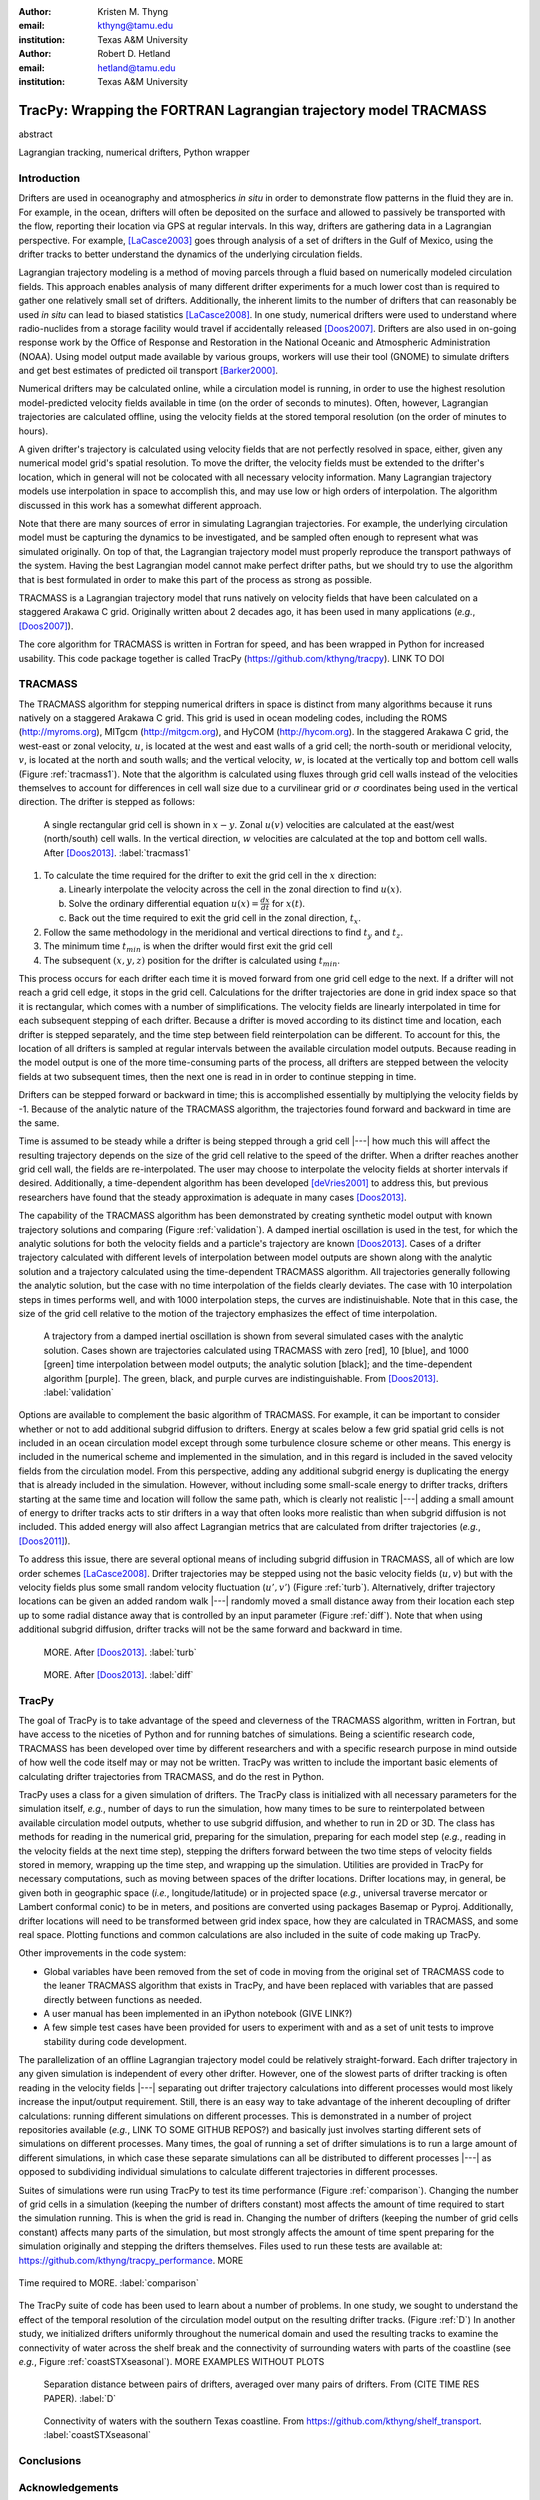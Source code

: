 :author: Kristen M. Thyng
:email: kthyng@tamu.edu
:institution: Texas A&M University

:author: Robert D. Hetland
:email: hetland@tamu.edu
:institution: Texas A&M University

.. :author: Jarrod Millman
.. :email: millman@rome.it
.. :institution: Egyptian Embassy, S.P.Q.R.

.. :video: http://www.youtube.com/watch?v=dhRUe-gz690

-----------------------------------------------------------------
TracPy: Wrapping the FORTRAN Lagrangian trajectory model TRACMASS
-----------------------------------------------------------------

.. class:: abstract

   abstract

   .. A short version of the long version that is way too long to be written as a
   .. short version anyway.  Still, when considering the facts from first
   .. principles, we find that the outcomes of this introspective approach is
   .. compatible with the guidelines previously established.

   .. In such an experiment it is then clear that the potential for further
   .. development not only depends on previous relationships found but also on
   .. connections made during exploitation of this novel new experimental
   .. protocol.

.. class:: keywords

   Lagrangian tracking, numerical drifters, Python wrapper


Introduction
------------

.. introduce and motivate Lagrangian tracking

Drifters are used in oceanography and atmospherics *in situ* in order to demonstrate flow patterns in the fluid they are in. For example, in the ocean, drifters will often be deposited on the surface and allowed to passively be transported with the flow, reporting their location via GPS at regular intervals. In this way, drifters are gathering data in a Lagrangian perspective. For example, [LaCasce2003]_ goes through analysis of a set of drifters in the Gulf of Mexico, using the drifter tracks to better understand the dynamics of the underlying circulation fields.

Lagrangian trajectory modeling is a method of moving parcels through a fluid based on numerically modeled circulation fields. This approach enables analysis of many different drifter experiments for a much lower cost than is required to gather one relatively small set of drifters. Additionally, the inherent limits to the number of drifters that can reasonably be used *in situ* can lead to biased statistics [LaCasce2008]_. In one study, numerical drifters were used to understand where radio-nuclides from a storage facility would travel if accidentally released [Doos2007]_. Drifters are also used in on-going response work by the Office of Response and Restoration in the National Oceanic and Atmospheric Administration (NOAA). Using model output made available by various groups, workers will use their tool (GNOME) to simulate drifters and get best estimates of predicted oil transport [Barker2000]_.

Numerical drifters may be calculated online, while a circulation model is running, in order to use the highest resolution model-predicted velocity fields available in time (on the order of seconds to minutes). Often, however, Lagrangian trajectories are calculated offline, using the velocity fields at the stored temporal resolution (on the order of minutes to hours). 

A given drifter's trajectory is calculated using velocity fields that are not perfectly resolved in space, either, given any numerical model grid's spatial resolution. To move the drifter, the velocity fields must be extended to the drifter's location, which in general will not be colocated with all necessary velocity information. Many Lagrangian trajectory models use interpolation in space to accomplish this, and may use low or high orders of interpolation. The algorithm discussed in this work has a somewhat different approach.

Note that there are many sources of error in simulating Lagrangian trajectories. For example, the underlying circulation model must be capturing the dynamics to be investigated, and be sampled often enough to represent what was simulated originally. On top of that, the Lagrangian trajectory model must properly reproduce the transport pathways of the system. Having the best Lagrangian model cannot make perfect drifter paths, but we should try to use the algorithm that is best formulated in order to make this part of the process as strong as possible.

.. introduce TRACMASS with links to places it has been used

TRACMASS is a Lagrangian trajectory model that runs natively on velocity fields that have been calculated on a staggered Arakawa C grid. Originally written about 2 decades ago, it has been used in many applications (*e.g.*, [Doos2007]_).

.. introduce TracPy

The core algorithm for TRACMASS is written in Fortran for speed, and has been wrapped in Python for increased usability. This code package together is called TracPy (https://github.com/kthyng/tracpy). LINK TO DOI


TRACMASS
--------

.. Explain algorithm

The TRACMASS algorithm for stepping numerical drifters in space is distinct from many algorithms because it runs natively on a staggered Arakawa C grid. This grid is used in ocean modeling codes, including the ROMS (http://myroms.org), MITgcm (http://mitgcm.org), and HyCOM (http://hycom.org). In the staggered Arakawa C grid, the west-east or zonal velocity, :math:`u`, is located at the west and east walls of a grid cell; the north-south or meridional velocity, :math:`v`, is located at the north and south walls; and the vertical velocity, :math:`w`, is located at the vertically top and bottom cell walls (Figure :ref:`tracmass1`). Note that the algorithm is calculated using fluxes through grid cell walls instead of the velocities themselves to account for differences in cell wall size due to a curvilinear grid or :math:`\sigma` coordinates being used in the vertical direction. The drifter is stepped as follows:

.. figure:: tracmass1.pdf
   :scale: 40%

   A single rectangular grid cell is shown in :math:`x-y`. Zonal :math:`u(v)` velocities are calculated at the east/west (north/south) cell walls. In the vertical direction, :math:`w` velocities are calculated at the top and bottom cell walls. After [Doos2013]_. :label:`tracmass1`

1. To calculate the time required for the drifter to exit the grid cell in the :math:`x` direction:

   a. Linearly interpolate the velocity across the cell in the zonal direction to find :math:`u(x)`.
   b. Solve the ordinary differential equation :math:`u(x)=\frac{dx}{dt}` for :math:`x(t)`.
   c. Back out the time required to exit the grid cell in the zonal direction, :math:`t_x`. 

#. Follow the same methodology in the meridional and vertical directions to find :math:`t_y` and :math:`t_z`.
#. The minimum time :math:`t_{min}` is when the drifter would first exit the grid cell
#. The subsequent :math:`(x,y,z)` position for the drifter is calculated using :math:`t_{min}`.

This process occurs for each drifter each time it is moved forward from one grid cell edge to the next. If a drifter will not reach a grid cell edge, it stops in the grid cell. Calculations for the drifter trajectories are done in grid index space so that it is rectangular, which comes with a number of simplifications. The velocity fields are linearly interpolated in time for each subsequent stepping of each drifter. Because a drifter is moved according to its distinct time and location, each drifter is stepped separately, and the time step between field reinterpolation can be different. To account for this, the location of all drifters is sampled at regular intervals between the available circulation model outputs. Because reading in the model output is one of the more time-consuming parts of the process, all drifters are stepped between the velocity fields at two subsequent times, then the next one is read in in order to continue stepping in time.

Drifters can be stepped forward or backward in time; this is accomplished essentially by multiplying the velocity fields by -1. Because of the analytic nature of the TRACMASS algorithm, the trajectories found forward and backward in time are the same. 


.. Explain options like subgrid diffusion, time interpolation, and time-dependent algorithm

Time is assumed to be steady while a drifter is being stepped through a grid cell |---| how much this will affect the resulting trajectory depends on the size of the grid cell relative to the speed of the drifter. When a drifter reaches another grid cell wall, the fields are re-interpolated. The user may choose to interpolate the velocity fields at shorter intervals if desired. Additionally, a time-dependent algorithm has been developed [deVries2001]_ to address this, but previous researchers have found that the steady approximation is adequate in many cases [Doos2013]_. 

The capability of the TRACMASS algorithm has been demonstrated by creating synthetic model output with known trajectory solutions and comparing (Figure :ref:`validation`).  
A damped inertial oscillation is used in the test, for which the analytic solutions for both the velocity fields and a particle's trajectory are known [Doos2013]_. Cases of a drifter trajectory calculated with different levels of interpolation between model outputs are shown along with the analytic solution and a trajectory calculated using the time-dependent TRACMASS algorithm. All trajectories generally following the analytic solution, but the case with no time interpolation of the fields clearly deviates. The case with 10 interpolation steps in times performs well, and with 1000 interpolation steps, the curves are indistinuishable. Note that in this case, the size of the grid cell relative to the motion of the trajectory emphasizes the effect of time interpolation.

.. figure:: validation.png
   :scale: 40%

   A trajectory from a damped inertial oscillation is shown from several simulated cases with the analytic solution. Cases shown are trajectories calculated using TRACMASS with zero [red], 10 [blue], and 1000 [green] time interpolation between model outputs; the analytic solution [black]; and the time-dependent algorithm [purple]. The green, black, and purple curves are indistinguishable. From [Doos2013]_. :label:`validation`

Options are available to complement the basic algorithm of TRACMASS. For example, it can be important to consider whether or not to add additional subgrid diffusion to drifters. Energy at scales below a few grid spatial grid cells is not included in an ocean circulation model except through some turbulence closure scheme or other means. This energy is included in the numerical scheme and implemented in the simulation, and in this regard is included in the saved velocity fields from the circulation model. From this perspective, adding any additional subgrid energy is duplicating the energy that is already included in the simulation. However, without including some small-scale energy to drifter tracks, drifters starting at the same time and location will follow the same path, which is clearly not realistic |---| adding a small amount of energy to drifter tracks acts to stir drifters in a way that often looks more realistic than when subgrid diffusion is not included. This added energy will also affect Lagrangian metrics that are calculated from drifter trajectories (*e.g.*, [Doos2011]_).

To address this issue, there are several optional means of including subgrid diffusion in TRACMASS, all of which are low order schemes [LaCasce2008]_. Drifter trajectories may be stepped using not the basic velocity fields (:math:`u,v`) but with the velocity fields plus some small random velocity fluctuation (:math:`u',v'`) (Figure :ref:`turb`). Alternatively, drifter trajectory locations can be given an added random walk |---| randomly moved a small distance away from their location each step up to some radial distance away that is controlled by an input parameter (Figure :ref:`diff`). Note that when using additional subgrid diffusion, drifter tracks will not be the same forward and backward in time. 

.. figure:: tracmassTurb.pdf
   :scale: 40%

   MORE. After [Doos2013]_. :label:`turb`

.. figure:: tracmassDiff.pdf
   :scale: 40%

   MORE. After [Doos2013]_. :label:`diff`

TracPy
------

.. Explain approach

The goal of TracPy is to take advantage of the speed and cleverness of the TRACMASS algorithm, written in Fortran, but have access to the niceties of Python and for running batches of simulations. Being a scientific research code, TRACMASS has been developed over time by different researchers and with a specific research purpose in mind outside of how well the code itself may or may not be written. TracPy was written to include the important basic elements of calculating drifter trajectories from TRACMASS, and do the rest in Python.

.. What have I added? Non-global variables, TracPy class, iPython user manual, test cases, unit tests

TracPy uses a class for a given simulation of drifters. The TracPy class is initialized with all necessary parameters for the simulation itself, *e.g.*, number of days to run the simulation, how many times to be sure to reinterpolated between available circulation model outputs, whether to use subgrid diffusion, and whether to run in 2D or 3D. The class has methods for reading in the numerical grid, preparing for the simulation, preparing for each model step (*e.g.*, reading in the velocity fields at the next time step), stepping the drifters forward between the two time steps of velocity fields stored in memory, wrapping up the time step, and wrapping up the simulation. Utilities are provided in TracPy for necessary computations, such as moving between spaces of the drifter locations. Drifter locations may, in general, be given both in geographic space (*i.e.*, longitude/latitude) or in projected space (*e.g.*, universal traverse mercator or Lambert conformal conic) to be in meters, and positions are converted using packages Basemap or Pyproj. Additionally, drifter locations will need to be transformed between grid index space, how they are calculated in TRACMASS, and some real space. Plotting functions and common calculations are also included in the suite of code making up TracPy.

Other improvements in the code system:

- Global variables have been removed from the set of code in moving from the original set of TRACMASS code to the leaner TRACMASS algorithm that exists in TracPy, and have been replaced with variables that are passed directly between functions as needed. 

- A user manual has been implemented in an iPython notebook (GIVE LINK?)

- A few simple test cases have been provided for users to experiment with and as a set of unit tests to improve stability during code development.

.. Discuss parallelization: a lot of usage is about running lots of cases, and it is relatively easy to distribute simulations separately amongst processes. Not set up to send different drifters to different processes, but would be difficult in the amount of model output that would be required to send different places though in some cases might be helpful

The parallelization of an offline Lagrangian trajectory model could be relatively straight-forward. Each drifter trajectory in any given simulation is independent of every other drifter. However, one of the slowest parts of drifter tracking is often reading in the velocity fields |---| separating out drifter trajectory calculations into different processes would most likely increase the input/output requirement. Still, there is an easy way to take advantage of the inherent decoupling of drifter calculations: running different simulations on different processes. This is demonstrated in a number of project repositories available (*e.g.*, LINK TO SOME GITHUB REPOS?) and basically just involves starting different sets of simulations on different processes. Many times, the goal of running a set of drifter simulations is to run a large amount of different simulations, in which case these separate simulations can all be distributed to different processes |---| as opposed to subdividing individual simulations to calculate different trajectories in different processes.


.. Could summarize what I learned about netCDF4 storage


.. Performance: change number of drifters and plot timing for each part of the simulation, then do the same changing the number of grid nodes

Suites of simulations were run using TracPy to test its time performance (Figure :ref:`comparison`). Changing the number of grid cells in a simulation (keeping the number of drifters constant) most affects the amount of time required to start the simulation running. This is when the grid is read in. Changing the number of drifters (keeping the number of grid cells constant) affects many parts of the simulation, but most strongly affects the amount of time spent preparing for the simulation originally and stepping the drifters themselves. Files used to run these tests are available at: https://github.com/kthyng/tracpy_performance. MORE

.. figure:: comparison.pdf
   :align: center
   :figclass: w
   :scale: 40%

   Time required to MORE. :label:`comparison`

.. Examples of use: time res paper, shelf eddy tracking, cross-shelf transport, lagrangian metrics

The TracPy suite of code has been used to learn about a number of problems. In one study, we sought to understand the effect of the temporal resolution of the circulation model output on the resulting drifter tracks.  (Figure :ref:`D`) In another study, we initialized drifters uniformly throughout the numerical domain and used the resulting tracks to examine the connectivity of water across the shelf break and the connectivity of surrounding waters with parts of the coastline (see *e.g.*, Figure :ref:`coastSTXseasonal`). MORE EXAMPLES WITHOUT PLOTS

.. figure:: D.pdf
   :scale: 25%

   Separation distance between pairs of drifters, averaged over many pairs of drifters. From (CITE TIME RES PAPER). :label:`D`

.. figure:: coastSTXseasonal.png
   :scale: 25%

   Connectivity of waters with the southern Texas coastline. From https://github.com/kthyng/shelf_transport. :label:`coastSTXseasonal`

.. Future work (GNOME, parallelization? other stuff in my list, not storing everything at once, better ways of storing drifters since many end up as NANs? or maybe ok with netCDF4?), improve tracpy class modularity



Conclusions
-----------




Acknowledgements
----------------

Chris Barker


References
----------

.. [Doos2013] K. Döös, J. Kjellsson, & B. Jönsson. *TRACMASS—A Lagrangian trajectory model*. In Preventive Methods for Coastal Protection (pp. 225-249). Springer International Publishing, 2013.

.. [LaCasce2008] J. H. LaCasce. *Statistics from Lagrangian observations*, Progress in Oceanography, 77(1), 1-29, 2008.

.. [deVries2001] P. de Vries, K. Döös. *Calculating Lagrangian trajectories using time-dependent velocity fields*, J Atmos Ocean Technol 18:1092–1101, 2001.

.. [Doos2011] K. Döös, V. Rupolo, & L. Brodeau. *Dispersion of surface drifters and model-simulated trajectories*. Ocean Modelling, 39(3), 301-310, 2011.

.. [LaCasce2003] J. H. LaCasce & C. Ohlmann. *Relative dispersion at the surface of the Gulf of Mexico*, Journal of Marine Research, 61(3), 285-312, 2003.

.. [Doos2007] K. Döös, & A. Engqvist. *Assessment of water exchange between a discharge region and the open sea–A comparison of different methodological concepts*. Estuarine, Coastal and Shelf Science, 74(4), 709-721, 2007.

.. [Barker2000] C. H. Barker & J. A. Galt. *Analysis of methods used in spill response planning: Trajectory Analysis Planner TAP II*. Spill Science & Technology Bulletin, 6(2), 145-152, 2000.

.. .. [Atr03] P. Atreides. *How to catch a sandworm*,
..            Transactions on Terraforming, 21(3):261-300, August 2003.


.. Twelve hundred years ago  |---| in a galaxy just across the hill...

.. Lorem ipsum dolor sit amet, consectetur adipiscing elit. Vestibulum sapien
.. tortor, bibendum et pretium molestie, dapibus ac ante. Nam odio orci, interdum
.. sit amet placerat non, molestie sed dui. Pellentesque eu quam ac mauris
.. tristique sodales. Fusce sodales laoreet nulla, id pellentesque risus convallis
.. eget. Nam id ante gravida justo eleifend semper vel ut nisi. Phasellus
.. adipiscing risus quis dui facilisis fermentum. Duis quis sodales neque. Aliquam
.. ut tellus dolor. Etiam ac elit nec risus lobortis tempus id nec erat. Morbi eu
.. purus enim. Integer et velit vitae arcu interdum aliquet at eget purus. Integer
.. quis nisi neque. Morbi ac odio et leo dignissim sodales. Pellentesque nec nibh
.. nulla. Donec faucibus purus leo. Nullam vel lorem eget enim blandit ultrices.
.. Ut urna lacus, scelerisque nec pellentesque quis, laoreet eu magna. Quisque ac
.. justo vitae odio tincidunt tempus at vitae tortor.

.. Of course, no paper would be complete without some source code.  Without
.. highlighting, it would look like this::

..    def sum(a, b):
..        """Sum two numbers."""

..        return a + b

.. With code-highlighting:

.. .. code-block:: python

..    def sum(a, b):
..        """Sum two numbers."""

..        return a + b

.. Maybe also in another language, and with line numbers:

.. .. code-block:: c
..    :linenos:

..    int main() {
..        for (int i = 0; i < 10; i++) {
..            /* do something */
..        }
..        return 0;
..    }

.. Or a snippet from the above code, starting at the correct line number:

.. .. code-block:: c
..    :linenos:
..    :linenostart: 2

..    for (int i = 0; i < 10; i++) {
..        /* do something */
..    }
 
.. Important Part
.. --------------

.. It is well known [Atr03]_ that Spice grows on the planet Dune.  Test
.. some maths, for example :math:`e^{\pi i} + 3 \delta`.  Or maybe an
.. equation on a separate line:

.. .. math::

..    g(x) = \int_0^\infty f(x) dx

.. or on multiple, aligned lines:

.. .. math::
..    :type: eqnarray

..    g(x) &=& \int_0^\infty f(x) dx \\
..         &=& \ldots


.. The area of a circle and volume of a sphere are given as

.. .. math::
..    :label: circarea

..    A(r) = \pi r^2.

.. .. math::
..    :label: spherevol

..    V(r) = \frac{4}{3} \pi r^3

.. We can then refer back to Equation (:ref:`circarea`) or
.. (:ref:`spherevol`) later.

.. Mauris purus enim, volutpat non dapibus et, gravida sit amet sapien. In at
.. consectetur lacus. Praesent orci nulla, blandit eu egestas nec, facilisis vel
.. lacus. Fusce non ante vitae justo faucibus facilisis. Nam venenatis lacinia
.. turpis. Donec eu ultrices mauris. Ut pulvinar viverra rhoncus. Vivamus
.. adipiscing faucibus ligula, in porta orci vehicula in. Suspendisse quis augue
.. arcu, sit amet accumsan diam. Vestibulum lacinia luctus dui. Aliquam odio arcu,
.. faucibus non laoreet ac, condimentum eu quam. Quisque et nunc non diam
.. consequat iaculis ut quis leo. Integer suscipit accumsan ligula. Sed nec eros a
.. orci aliquam dictum sed ac felis. Suspendisse sit amet dui ut ligula iaculis
.. sollicitudin vel id velit. Pellentesque hendrerit sapien ac ante facilisis
.. lacinia. Nunc sit amet sem sem. In tellus metus, elementum vitae tincidunt ac,
.. volutpat sit amet mauris. Maecenas diam turpis, placerat at adipiscing ac,
.. pulvinar id metus.

.. .. figure:: figure1.png

..    This is the caption. :label:`egfig`

.. .. figure:: figure1.png
..    :align: center
..    :figclass: w

..    This is a wide figure, specified by adding "w" to the figclass.  It is also
..    center aligned, by setting the align keyword (can be left, right or center).

.. .. figure:: figure1.png
..    :scale: 20%
..    :figclass: bht

..    This is the caption on a smaller figure that will be placed by default at the
..    bottom of the page, and failing that it will be placed inline or at the top.
..    Note that for now, scale is relative to a completely arbitrary original
..    reference size which might be the original size of your image - you probably
..    have to play with it. :label:`egfig2`

.. As you can see in Figures :ref:`egfig` and :ref:`egfig2`, this is how you reference auto-numbered
.. figures.

.. .. table:: This is the caption for the materials table. :label:`mtable`

..    +------------+----------------+
..    | Material   | Units          |
..    +------------+----------------+
..    | Stone      | 3              |
..    +------------+----------------+
..    | Water      | 12             |
..    +------------+----------------+
..    | Cement     | :math:`\alpha` |
..    +------------+----------------+


.. We show the different quantities of materials required in Table
.. :ref:`mtable`.


.. .. The statement below shows how to adjust the width of a table.

.. .. raw:: latex

..    \setlength{\tablewidth}{0.8\linewidth}


.. .. table:: This is the caption for the wide table.
..    :class: w

..    +--------+----+------+------+------+------+--------+
..    | This   | is |  a   | very | very | wide | table  |
..    +--------+----+------+------+------+------+--------+


.. Perhaps we want to end off with a quote by Lao Tse:

..   *Muddy water, let stand, becomes clear.*


.. .. Customised LaTeX packages
.. .. -------------------------

.. .. Please avoid using this feature, unless agreed upon with the
.. .. proceedings editors.

.. .. ::

.. ..   .. latex::
.. ..      :usepackage: somepackage

.. ..      Some custom LaTeX source here.

.. References
.. ----------
.. .. [Atr03] P. Atreides. *How to catch a sandworm*,
..            Transactions on Terraforming, 21(3):261-300, August 2003.



